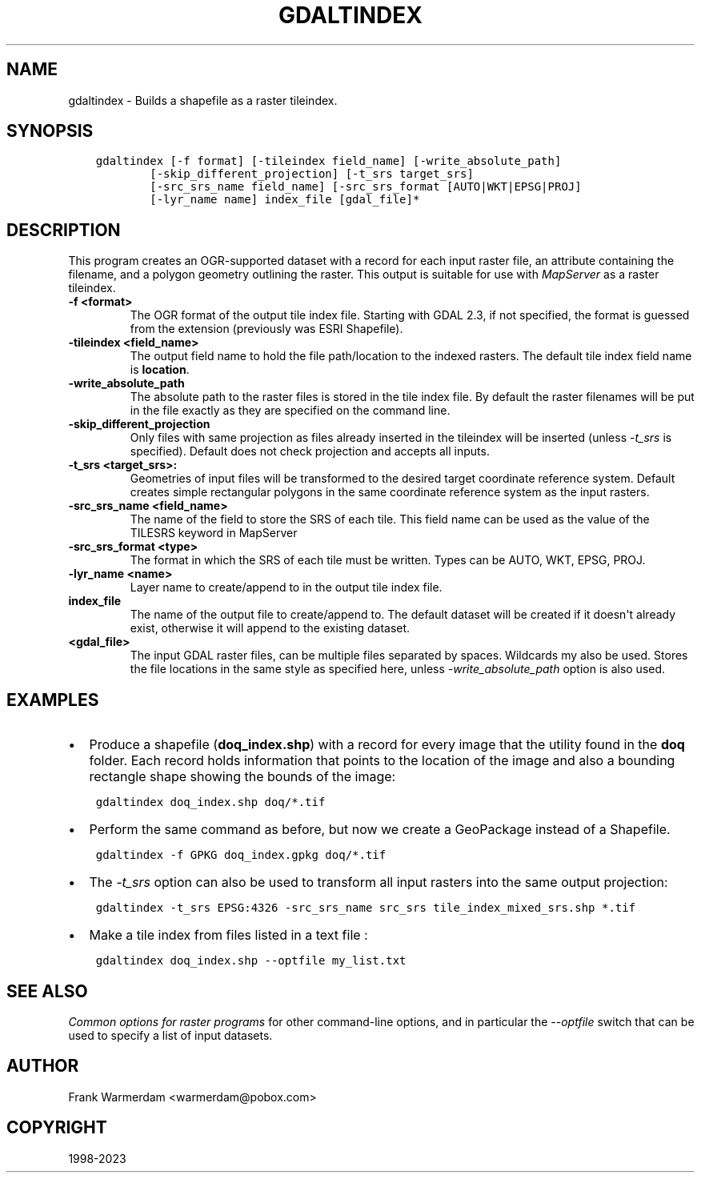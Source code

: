 .\" Man page generated from reStructuredText.
.
.
.nr rst2man-indent-level 0
.
.de1 rstReportMargin
\\$1 \\n[an-margin]
level \\n[rst2man-indent-level]
level margin: \\n[rst2man-indent\\n[rst2man-indent-level]]
-
\\n[rst2man-indent0]
\\n[rst2man-indent1]
\\n[rst2man-indent2]
..
.de1 INDENT
.\" .rstReportMargin pre:
. RS \\$1
. nr rst2man-indent\\n[rst2man-indent-level] \\n[an-margin]
. nr rst2man-indent-level +1
.\" .rstReportMargin post:
..
.de UNINDENT
. RE
.\" indent \\n[an-margin]
.\" old: \\n[rst2man-indent\\n[rst2man-indent-level]]
.nr rst2man-indent-level -1
.\" new: \\n[rst2man-indent\\n[rst2man-indent-level]]
.in \\n[rst2man-indent\\n[rst2man-indent-level]]u
..
.TH "GDALTINDEX" "1" "Sep 05, 2023" "" "GDAL"
.SH NAME
gdaltindex \- Builds a shapefile as a raster tileindex.
.SH SYNOPSIS
.INDENT 0.0
.INDENT 3.5
.sp
.nf
.ft C
gdaltindex [\-f format] [\-tileindex field_name] [\-write_absolute_path]
        [\-skip_different_projection] [\-t_srs target_srs]
        [\-src_srs_name field_name] [\-src_srs_format [AUTO|WKT|EPSG|PROJ]
        [\-lyr_name name] index_file [gdal_file]*
.ft P
.fi
.UNINDENT
.UNINDENT
.SH DESCRIPTION
.sp
This program creates an OGR\-supported dataset with a record for each input raster file,
an attribute containing the filename, and a polygon geometry outlining the
raster.  This output is suitable for use with \fI\%MapServer\fP as a raster
tileindex.
.INDENT 0.0
.TP
.B \-f <format>
The OGR format of the output tile index file. Starting with
GDAL 2.3, if not specified, the format is guessed from the extension (previously
was ESRI Shapefile).
.UNINDENT
.INDENT 0.0
.TP
.B \-tileindex <field_name>
The output field name to hold the file path/location to the indexed
rasters. The default tile index field name is \fBlocation\fP\&.
.UNINDENT
.INDENT 0.0
.TP
.B \-write_absolute_path
The absolute path to the raster files is stored in the tile index file.
By default the raster filenames will be put in the file exactly as they
are specified on the command line.
.UNINDENT
.INDENT 0.0
.TP
.B \-skip_different_projection
Only files with same projection as files already inserted in the tileindex
will be inserted (unless \fI\%\-t_srs\fP is specified). Default does not
check projection and accepts all inputs.
.UNINDENT
.INDENT 0.0
.TP
.B \-t_srs <target_srs>:
Geometries of input files will be transformed to the desired target
coordinate reference system.
Default creates simple rectangular polygons in the same coordinate reference
system as the input rasters.
.UNINDENT
.INDENT 0.0
.TP
.B \-src_srs_name <field_name>
The name of the field to store the SRS of each tile. This field name can be
used as the value of the TILESRS keyword in MapServer
.UNINDENT
.INDENT 0.0
.TP
.B \-src_srs_format <type>
The format in which the SRS of each tile must be written. Types can be
AUTO, WKT, EPSG, PROJ.
.UNINDENT
.INDENT 0.0
.TP
.B \-lyr_name <name>
Layer name to create/append to in the output tile index file.
.UNINDENT
.INDENT 0.0
.TP
.B index_file
The name of the output file to create/append to. The default dataset will
be created if it doesn\(aqt already exist, otherwise it will append to the
existing dataset.
.UNINDENT
.INDENT 0.0
.TP
.B <gdal_file>
The input GDAL raster files, can be multiple files separated by spaces.
Wildcards my also be used. Stores the file locations in the same style as
specified here, unless \fI\%\-write_absolute_path\fP option is also used.
.UNINDENT
.SH EXAMPLES
.INDENT 0.0
.IP \(bu 2
Produce a shapefile (\fBdoq_index.shp\fP) with a record for every
image that the utility found in the \fBdoq\fP folder. Each record holds
information that points to the location of the image and also a bounding rectangle
shape showing the bounds of the image:
.UNINDENT
.INDENT 0.0
.INDENT 3.5
.sp
.nf
.ft C
gdaltindex doq_index.shp doq/*.tif
.ft P
.fi
.UNINDENT
.UNINDENT
.INDENT 0.0
.IP \(bu 2
Perform the same command as before, but now we create a GeoPackage instead of a Shapefile.
.UNINDENT
.INDENT 0.0
.INDENT 3.5
.sp
.nf
.ft C
gdaltindex \-f GPKG doq_index.gpkg doq/*.tif
.ft P
.fi
.UNINDENT
.UNINDENT
.INDENT 0.0
.IP \(bu 2
The \fI\%\-t_srs\fP option can also be used to transform all input rasters
into the same output projection:
.UNINDENT
.INDENT 0.0
.INDENT 3.5
.sp
.nf
.ft C
gdaltindex \-t_srs EPSG:4326 \-src_srs_name src_srs tile_index_mixed_srs.shp *.tif
.ft P
.fi
.UNINDENT
.UNINDENT
.INDENT 0.0
.IP \(bu 2
Make a tile index from files listed in a text file :
.UNINDENT
.INDENT 0.0
.INDENT 3.5
.sp
.nf
.ft C
gdaltindex doq_index.shp \-\-optfile my_list.txt
.ft P
.fi
.UNINDENT
.UNINDENT
.SH SEE ALSO
.sp
\fI\%Common options for raster programs\fP for other command\-line options, and in particular the
\fI\%\-\-optfile\fP switch that can be used to specify a list of input datasets.
.SH AUTHOR
Frank Warmerdam <warmerdam@pobox.com>
.SH COPYRIGHT
1998-2023
.\" Generated by docutils manpage writer.
.
